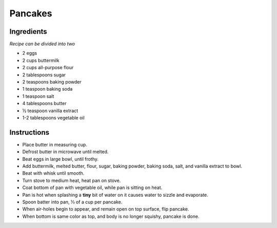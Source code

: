 Pancakes
========

Ingredients
-----------

*Recipe can be divided into two*

* 2 eggs
* 2 cups buttermilk
* 2 cups all-purpose flour
* 2 tablespoons sugar
* 2 teaspoons baking powder
* 1 teaspoon baking soda
* 1 teaspoon salt
* 4 tablespoons butter
* |1/2| teaspoon vanilla extract
* 1-2 tablespoons vegetable oil

Instructions
------------

* Place butter in measuring cup.
* Defrost butter in microwave until melted.
* Beat eggs in large bowl, until frothy.
* Add buttermilk, melted butter, flour, sugar, baking powder, baking soda,
  salt, and vanilla extract to bowl.
* Beat with whisk until smooth.
* Turn stove to medium heat, heat pan on stove.
* Coat bottom of pan with vegetable oil, while pan is sitting on heat.
* Pan is hot when splashing a **tiny** bit of water on it causes water to
  sizzle and evaporate.
* Spoon batter into pan, |1/3| of a cup per pancake.
* When air-holes begin to appear, and remain open on top surface, flip pancake.
* When bottom is same color as top, and body is no longer squishy, pancake is
  done.

.. |1/3| unicode:: U+2153
.. |1/2| unicode:: U+00BD
